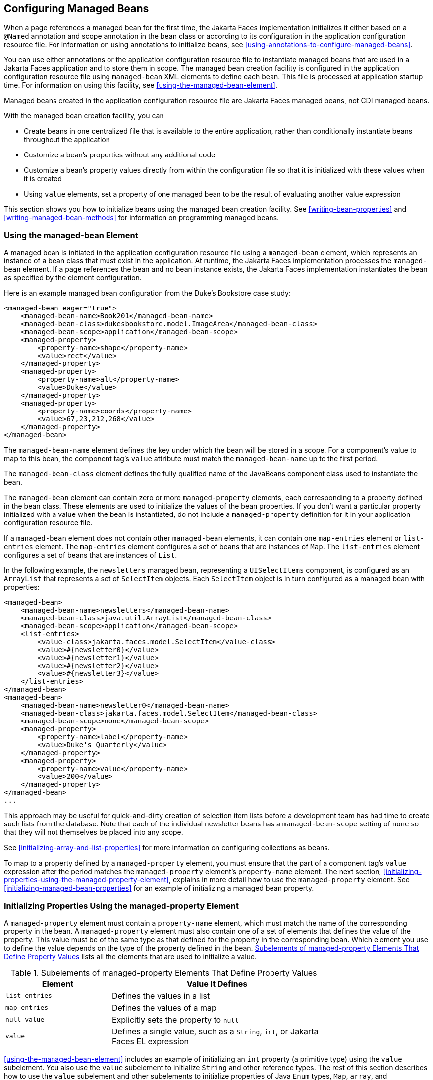 == Configuring Managed Beans

When a page references a managed bean for the first time, the Jakarta Faces implementation initializes it either based on a `@Named` annotation and scope annotation in the bean class or according to its configuration in the application configuration resource file.
For information on using annotations to initialize beans, see <<using-annotations-to-configure-managed-beans>>.

You can use either annotations or the application configuration resource file to instantiate managed beans that are used in a Jakarta Faces application and to store them in scope.
The managed bean creation facility is configured in the application configuration resource file using `managed-bean` XML elements to define each bean. This file is processed at application startup time.
For information on using this facility, see <<using-the-managed-bean-element>>.

Managed beans created in the application configuration resource file are Jakarta Faces managed beans, not CDI managed beans.

With the managed bean creation facility, you can

* Create beans in one centralized file that is available to the entire application, rather than conditionally instantiate beans throughout the application

* Customize a bean's properties without any additional code

* Customize a bean's property values directly from within the configuration file so that it is initialized with these values when it is created

* Using `value` elements, set a property of one managed bean to be the result of evaluating another value expression

This section shows you how to initialize beans using the managed bean creation facility.
See <<writing-bean-properties>> and <<writing-managed-bean-methods>> for information on programming managed beans.

=== Using the managed-bean Element

A managed bean is initiated in the application configuration resource file using a `managed-bean` element, which represents an instance of a bean class that must exist in the application.
At runtime, the Jakarta Faces implementation processes the `managed-bean` element.
If a page references the bean and no bean instance exists, the Jakarta Faces implementation instantiates the bean as specified by the element configuration.

Here is an example managed bean configuration from the Duke's Bookstore case study:

[source,xml]
----
<managed-bean eager="true">
    <managed-bean-name>Book201</managed-bean-name>
    <managed-bean-class>dukesbookstore.model.ImageArea</managed-bean-class>
    <managed-bean-scope>application</managed-bean-scope>
    <managed-property>
        <property-name>shape</property-name>
        <value>rect</value>
    </managed-property>
    <managed-property>
        <property-name>alt</property-name>
        <value>Duke</value>
    </managed-property>
    <managed-property>
        <property-name>coords</property-name>
        <value>67,23,212,268</value>
    </managed-property>
</managed-bean>
----

The `managed-bean-name` element defines the key under which the bean will be stored in a scope.
For a component's value to map to this bean, the component tag's `value` attribute must match the `managed-bean-name` up to the first period.

The `managed-bean-class` element defines the fully qualified name of the JavaBeans component class used to instantiate the bean.

The `managed-bean` element can contain zero or more `managed-property` elements, each corresponding to a property defined in the bean class.
These elements are used to initialize the values of the bean properties.
If you don't want a particular property initialized with a value when the bean is instantiated, do not include a `managed-property` definition for it in your application configuration resource file.

If a `managed-bean` element does not contain other `managed-bean` elements, it can contain one `map-entries` element or `list-entries` element.
The `map-entries` element configures a set of beans that are instances of `Map`.
The `list-entries` element configures a set of beans that are instances of `List`.

In the following example, the `newsletters` managed bean, representing a `UISelectItems` component, is configured as an `ArrayList` that represents a set of `SelectItem` objects.
Each `SelectItem` object is in turn configured as a managed bean with properties:

[source,xml]
----
<managed-bean>
    <managed-bean-name>newsletters</managed-bean-name>
    <managed-bean-class>java.util.ArrayList</managed-bean-class>
    <managed-bean-scope>application</managed-bean-scope>
    <list-entries>
        <value-class>jakarta.faces.model.SelectItem</value-class>
        <value>#{newsletter0}</value>
        <value>#{newsletter1}</value>
        <value>#{newsletter2}</value>
        <value>#{newsletter3}</value>
    </list-entries>
</managed-bean>
<managed-bean>
    <managed-bean-name>newsletter0</managed-bean-name>
    <managed-bean-class>jakarta.faces.model.SelectItem</managed-bean-class>
    <managed-bean-scope>none</managed-bean-scope>
    <managed-property>
        <property-name>label</property-name>
        <value>Duke's Quarterly</value>
    </managed-property>
    <managed-property>
        <property-name>value</property-name>
        <value>200</value>
    </managed-property>
</managed-bean>
...
----

This approach may be useful for quick-and-dirty creation of selection item lists before a development team has had time to create such lists from the database.
Note that each of the individual newsletter beans has a `managed-bean-scope` setting of `none` so that they will not themselves be placed into any scope.

See <<initializing-array-and-list-properties>> for more information on configuring collections as beans.

To map to a property defined by a `managed-property` element, you must ensure that the part of a component tag's `value` expression after the period matches the `managed-property` element's `property-name` element.
The next section, <<initializing-properties-using-the-managed-property-element>>, explains in more detail how to use the `managed-property` element.
See <<initializing-managed-bean-properties>> for an example of initializing a managed bean property.

=== Initializing Properties Using the managed-property Element

A `managed-property` element must contain a `property-name` element, which must match the name of the corresponding property in the bean.
A `managed-property` element must also contain one of a set of elements that defines the value of the property.
This value must be of the same type as that defined for the property in the corresponding bean.
Which element you use to define the value depends on the type of the property defined in the bean.
<<subelements-of-managed-property-elements-that-define-property-values>> lists all the elements that are used to initialize a value.

[[subelements-of-managed-property-elements-that-define-property-values]]
.Subelements of managed-property Elements That Define Property Values
[width="75%",cols="25%,50%"]
|===
|Element |Value It Defines

|`list-entries` |Defines the values in a list

|`map-entries` |Defines the values of a map

|`null-value` |Explicitly sets the property to `null`

|`value` |Defines a single value, such as a `String`, `int`, or Jakarta Faces EL expression
|===

<<using-the-managed-bean-element>> includes an example of initializing an `int` property (a primitive type) using the `value` subelement.
You also use the `value` subelement to initialize `String` and other reference types.
The rest of this section describes how to use the `value` subelement and other subelements to initialize properties of Java `Enum` types, `Map`, `array`, and `Collection`, as well as initialization parameters.

==== Referencing a Java Enum Type

A managed bean property can also be a Java `Enum` type (see https://docs.oracle.com/javase/8/docs/api/java/lang/Enum.html[^]).
In this case, the `value` element of the `managed-property` element must be a `String` that matches one of the `String` constants of the `Enum`.
In other words, the `String` must be one of the valid values that can be returned if you were to call `valueOf(Class, String)` on `enum`, where `Class` is the `Enum` class and `String` is the contents of the `value` subelement.
For example, suppose the managed bean property is the following:

[source,java]
----
public enum Suit { Hearts, Spades, Diamonds, Clubs }
 ...
public Suit getSuit() { ... return Suit.Hearts; }
----

Assuming you want to configure this property in the application configuration resource file, the corresponding `managed-property` element looks like this:

[source,xml]
----
<managed-property>
    <property-name>Suit</property-name>
    <value>Hearts</value>
</managed-property>
----

When the system encounters this property, it iterates over each of the members of the `enum` and calls `toString()` on each member until it finds one that is exactly equal to the value from the `value` element.

==== Referencing a Context Initialization Parameter

Another powerful feature of the managed bean creation facility is the ability to reference implicit objects from a managed bean property.

Suppose you have a page that accepts data from a customer, including the customer's address.
Suppose also that most of your customers live in a particular area code.
You can make the area code component render this area code by saving it in an implicit object and referencing it when the page is rendered.

You can save the area code as an initial default value in the context `initParam` implicit object by adding a context parameter to your web application and setting its value in the deployment descriptor.
For example, to set a context parameter called `defaultAreaCode` to `650`, add a `context-param` element to the deployment descriptor and give the parameter the name `defaultAreaCode` and the value `650`.

Next, write a `managed-bean` declaration that configures a property that references the parameter:

[source,xml]
----
<managed-bean>
    <managed-bean-name>customer</managed-bean-name>
        <managed-bean-class>CustomerBean</managed-bean-class>
        <managed-bean-scope>request</managed-bean-scope>
        <managed-property>
            <property-name>areaCode</property-name>
                <value>#{initParam.defaultAreaCode}</value>
            </managed-property>
            ...
</managed-bean>
----

To access the area code at the time the page is rendered, refer to the property from the `area` component tag's `value` attribute:

[source,xml]
----
<h:inputText id=area value="#{customer.areaCode}" />
----

Values are retrieved from other implicit objects in a similar way.

==== Initializing Map Properties

The `map-entries` element is used to initialize the values of a bean property with a type of `Map` if the `map-entries` element is used within a `managed-property` element.
A `map-entries` element contains an optional `key-class` element, an optional `value-class` element, and zero or more `map-entry` elements.

Each of the `map-entry` elements must contain a `key` element and either a `null-value` or `value` element.
Here is an example that uses the `map-entries` element:

[source,xml]
----
<managed-bean>
    ...
    <managed-property>
        <property-name>prices</property-name>
        <map-entries>
            <map-entry>
                <key>My Early Years: Growing Up on *7</key>
                <value>30.75</value>
            </map-entry>
            <map-entry>
                <key>Web Servers for Fun and Profit</key>
                <value>40.75</value>
            </map-entry>
        </map-entries>
    </managed-property>
</managed-bean>
----

The map created from this `map-entries` tag contains two entries.
By default, all the keys and values are converted to `String`.
If you want to specify a different type for the keys in the map, embed the `key-class` element just inside the `map-entries` element:

[source,xml]
----
<map-entries>
    <key-class>java.math.BigDecimal</key-class>
    ...
</map-entries>
----

This declaration will convert all the keys into `java.math.BigDecimal`.
Of course, you must make sure that the keys can be converted to the type you specify.
The key from the example in this section cannot be converted to a `BigDecimal`, because it is a `String`.

If you want to specify a different type for all the values in the map, include the `value-class` element after the `key-class` element:

[source,xml]
----
<map-entries>
    <key-class>int</key-class>
    <value-class>java.math.BigDecimal</value-class>
    ...
</map-entries>
----

Note that this tag sets only the type of all the `value` subelements.

Each `map-entry` in the preceding example includes a `value` subelement.
The `value` subelement defines a single value, which will be converted to the type specified in the bean.

Instead of using a `map-entries` element, it is also possible to assign the entire map using a `value` element that specifies a map-typed expression.

==== Initializing Array and List Properties

The `list-entries` element is used to initialize the values of an array or `List` property.
Each individual value of the array or `List` is initialized using a `value` or `null-value` element.
Here is an example:

[source,xml]
----
<managed-bean>
    ...
    <managed-property>
        <property-name>books</property-name>
        <list-entries>
            <value-class>java.lang.String</value-class>
            <value>Web Servers for Fun and Profit</value>
            <value>#{myBooks.bookId[3]}</value>
            <null-value/>
        </list-entries>
    </managed-property>
</managed-bean>
----

This example initializes an array or a `List`.
The type of the corresponding property in the bean determines which data structure is created.
The `list-entries` element defines the list of values in the array or `List`.
The `value` element specifies a single value in the array or `List` and can reference a property in another bean.
The `null-value` element will cause the `setBooks` method to be called with an argument of `null`.
A `null` property cannot be specified for a property whose data type is a Java primitive, such as `int` or `boolean`.

==== Initializing Managed Bean Properties

Sometimes you might want to create a bean that also references other managed beans so that you can construct a graph or a tree of beans.
For example, suppose you want to create a bean representing a customer's information, including the mailing address and street address, each of which is also a bean.
The following `managed-bean` declarations create a `CustomerBean` instance that has two `AddressBean` properties: one representing the mailing address and the other representing the street address.
This declaration results in a tree of beans with `CustomerBean` as its root and the two `AddressBean` objects as children.

[source,xml]
----
<managed-bean>
    <managed-bean-name>customer</managed-bean-name>
    <managed-bean-class>
        com.example.mybeans.CustomerBean
    </managed-bean-class>
    <managed-bean-scope> request </managed-bean-scope>
    <managed-property>
        <property-name>mailingAddress</property-name>
        <value>#{addressBean}</value>
    </managed-property>
    <managed-property>
        <property-name>streetAddress</property-name>
        <value>#{addressBean}</value>
    </managed-property>
    <managed-property>
        <property-name>customerType</property-name>
        <value>New</value>
    </managed-property>
</managed-bean>
<managed-bean>
    <managed-bean-name>addressBean</managed-bean-name>
    <managed-bean-class>
        com.example.mybeans.AddressBean
    </managed-bean-class>
    <managed-bean-scope> none </managed-bean-scope>
    <managed-property>
        <property-name>street</property-name>
        <null-value/>
    <managed-property>
    ...
</managed-bean>
----

The first `CustomerBean` declaration (with the `managed-bean-name` of `customer`) creates a `CustomerBean` in request scope.
This bean has two properties, `mailingAddress` and `streetAddress`.
These properties use the `value` element to reference a bean named `addressBean`.

The second managed bean declaration defines an `AddressBean` but does not create it, because its `managed-bean-scope` element defines a scope of `none`.
Recall that a scope of `none` means that the bean is created only when something else references it.
Because both the `mailingAddress` and the `streetAddress` properties reference `addressBean` using the `value` element, two instances of `AddressBean` are created when `CustomerBean` is created.

When you create an object that points to other objects, do not try to point to an object with a shorter life span, because it might be impossible to recover that scope's resources when it goes away.
A session-scoped object, for example, cannot point to a request-scoped object.
And objects with `none` scope have no effective life span managed by the framework, so they can point only to other `none`-scoped objects.
<<allowable-connections-between-scoped-objects>> outlines all of the allowed connections.

[[allowable-connections-between-scoped-objects]]
.Allowable Connections between Scoped Objects
[width="60%",cols="20%,40%"]
|===
|An Object of This Scope |May Point to an Object of This Scope

|`none` |`none`

|`application` |`none`, `application`

|`session` |`none`, `application`, `session`

|`request` |`none`, `application`, `session`, `request`, `view`

|`view` |`none`, `application`, `session`, `view`
|===

Be sure not to allow cyclical references between objects.
For example, neither of the `AddressBean` objects in the preceding example should point back to the `CustomerBean` object, because `CustomerBean` already points to the `AddressBean` objects.

=== Initializing Maps and Lists

In addition to configuring `Map` and `List` properties, you can also configure a `Map` and a `List` directly so that you can reference them from a tag rather than referencing a property that wraps a `Map` or a `List`.
